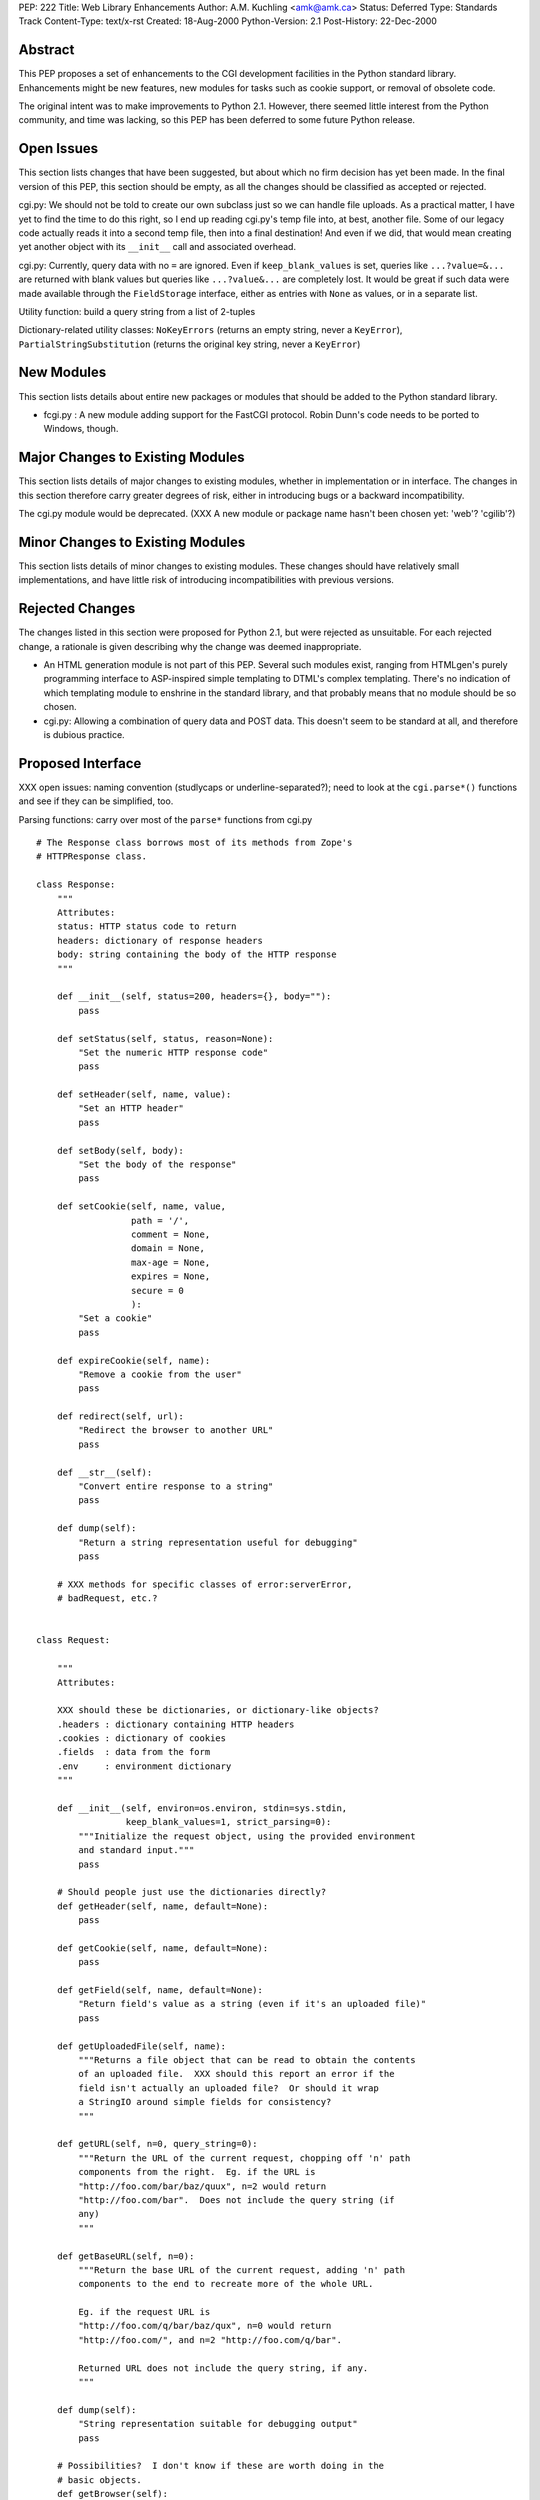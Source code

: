 PEP: 222
Title: Web Library Enhancements
Author: A.M. Kuchling <amk@amk.ca>
Status: Deferred
Type: Standards Track
Content-Type: text/x-rst
Created: 18-Aug-2000
Python-Version: 2.1
Post-History: 22-Dec-2000


Abstract
========

This PEP proposes a set of enhancements to the CGI development
facilities in the Python standard library.  Enhancements might be
new features, new modules for tasks such as cookie support, or
removal of obsolete code.

The original intent was to make improvements to Python 2.1.
However, there seemed little interest from the Python community,
and time was lacking, so this PEP has been deferred to some future
Python release.


Open Issues
===========

This section lists changes that have been suggested, but about
which no firm decision has yet been made.  In the final version of
this PEP, this section should be empty, as all the changes should
be classified as accepted or rejected.

cgi.py: We should not be told to create our own subclass just so
we can handle file uploads. As a practical matter, I have yet to
find the time to do this right, so I end up reading cgi.py's temp
file into, at best, another file. Some of our legacy code actually
reads it into a second temp file, then into a final destination!
And even if we did, that would mean creating yet another object
with its ``__init__`` call and associated overhead.

cgi.py: Currently, query data with no ``=`` are ignored.  Even if
``keep_blank_values`` is set, queries like ``...?value=&...`` are
returned with blank values but queries like ``...?value&...`` are
completely lost.  It would be great if such data were made
available through the ``FieldStorage`` interface, either as entries
with ``None`` as values, or in a separate list.

Utility function: build a query string from a list of 2-tuples

Dictionary-related utility classes: ``NoKeyErrors`` (returns an empty
string, never a ``KeyError``), ``PartialStringSubstitution`` (returns
the original key string, never a ``KeyError``)



New Modules
===========

This section lists details about entire new packages or modules
that should be added to the Python standard library.

* fcgi.py : A new module adding support for the FastCGI protocol.
  Robin Dunn's code needs to be ported to Windows, though.


Major Changes to Existing Modules
=================================

This section lists details of major changes to existing modules,
whether in implementation or in interface.  The changes in this
section therefore carry greater degrees of risk, either in
introducing bugs or a backward incompatibility.

The cgi.py module would be deprecated.  (XXX A new module or
package name hasn't been chosen yet: 'web'?  'cgilib'?)


Minor Changes to Existing Modules
=================================

This section lists details of minor changes to existing modules.
These changes should have relatively small implementations, and
have little risk of introducing incompatibilities with previous
versions.


Rejected Changes
================

The changes listed in this section were proposed for Python 2.1,
but were rejected as unsuitable.  For each rejected change, a
rationale is given describing why the change was deemed
inappropriate.

* An HTML generation module is not part of this PEP.  Several such
  modules exist, ranging from HTMLgen's purely programming
  interface to ASP-inspired simple templating to DTML's complex
  templating.  There's no indication of which templating module to
  enshrine in the standard library, and that probably means that
  no module should be so chosen.

* cgi.py: Allowing a combination of query data and POST data.
  This doesn't seem to be standard at all, and therefore is
  dubious practice.


Proposed Interface
==================

XXX open issues: naming convention (studlycaps or
underline-separated?); need to look at the ``cgi.parse*()`` functions
and see if they can be simplified, too.

Parsing functions: carry over most of the ``parse*`` functions from
cgi.py

::

    # The Response class borrows most of its methods from Zope's
    # HTTPResponse class.

    class Response:
        """
        Attributes:
        status: HTTP status code to return
        headers: dictionary of response headers
        body: string containing the body of the HTTP response
        """

        def __init__(self, status=200, headers={}, body=""):
            pass

        def setStatus(self, status, reason=None):
            "Set the numeric HTTP response code"
            pass

        def setHeader(self, name, value):
            "Set an HTTP header"
            pass

        def setBody(self, body):
            "Set the body of the response"
            pass

        def setCookie(self, name, value,
                      path = '/',
                      comment = None,
                      domain = None,
                      max-age = None,
                      expires = None,
                      secure = 0
                      ):
            "Set a cookie"
            pass

        def expireCookie(self, name):
            "Remove a cookie from the user"
            pass

        def redirect(self, url):
            "Redirect the browser to another URL"
            pass

        def __str__(self):
            "Convert entire response to a string"
            pass

        def dump(self):
            "Return a string representation useful for debugging"
            pass

        # XXX methods for specific classes of error:serverError,
        # badRequest, etc.?


    class Request:

        """
        Attributes:

        XXX should these be dictionaries, or dictionary-like objects?
        .headers : dictionary containing HTTP headers
        .cookies : dictionary of cookies
        .fields  : data from the form
        .env     : environment dictionary
        """

        def __init__(self, environ=os.environ, stdin=sys.stdin,
                     keep_blank_values=1, strict_parsing=0):
            """Initialize the request object, using the provided environment
            and standard input."""
            pass

        # Should people just use the dictionaries directly?
        def getHeader(self, name, default=None):
            pass

        def getCookie(self, name, default=None):
            pass

        def getField(self, name, default=None):
            "Return field's value as a string (even if it's an uploaded file)"
            pass

        def getUploadedFile(self, name):
            """Returns a file object that can be read to obtain the contents
            of an uploaded file.  XXX should this report an error if the
            field isn't actually an uploaded file?  Or should it wrap
            a StringIO around simple fields for consistency?
            """

        def getURL(self, n=0, query_string=0):
            """Return the URL of the current request, chopping off 'n' path
            components from the right.  Eg. if the URL is
            "http://foo.com/bar/baz/quux", n=2 would return
            "http://foo.com/bar".  Does not include the query string (if
            any)
            """

        def getBaseURL(self, n=0):
            """Return the base URL of the current request, adding 'n' path
            components to the end to recreate more of the whole URL.

            Eg. if the request URL is
            "http://foo.com/q/bar/baz/qux", n=0 would return
            "http://foo.com/", and n=2 "http://foo.com/q/bar".

            Returned URL does not include the query string, if any.
            """

        def dump(self):
            "String representation suitable for debugging output"
            pass

        # Possibilities?  I don't know if these are worth doing in the
        # basic objects.
        def getBrowser(self):
            "Returns Mozilla/IE/Lynx/Opera/whatever"

        def isSecure(self):
            "Return true if this is an SSLified request"


    # Module-level function
    def wrapper(func, logfile=sys.stderr):
        """
        Calls the function 'func', passing it the arguments
        (request, response, logfile).  Exceptions are trapped and
        sent to the file 'logfile'.
        """
        # This wrapper will detect if it's being called from the command-line,
        # and if so, it will run in a debugging mode; name=value pairs
        # can be entered on standard input to set field values.
        # (XXX how to do file uploads in this syntax?)


Copyright
=========

This document has been placed in the public domain.

